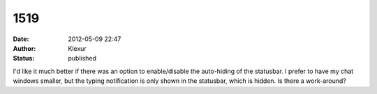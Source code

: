 1519
####
:date: 2012-05-09 22:47
:author: Klexur
:status: published

I'd like it much better if there was an option to enable/disable the auto-hiding of the statusbar. I prefer to have my chat windows smaller, but the typing notification is only shown in the statusbar, which is hidden. Is there a work-around?
